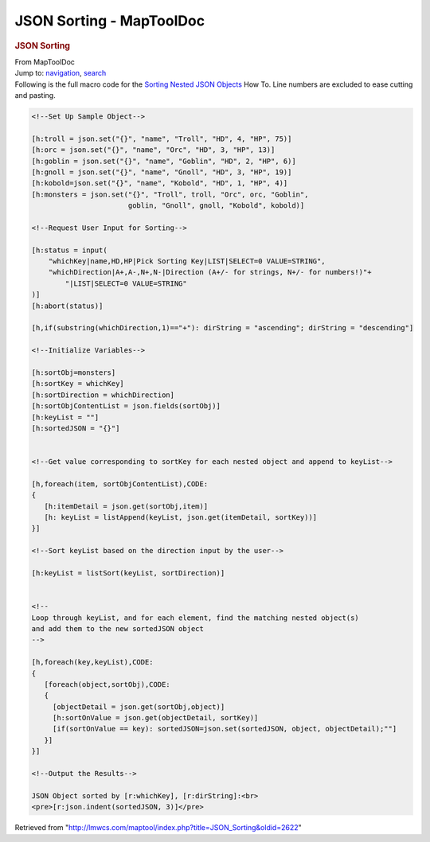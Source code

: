 =========================
JSON Sorting - MapToolDoc
=========================

.. contents::
   :depth: 3
..

.. container:: noprint
   :name: mw-page-base

.. container:: noprint
   :name: mw-head-base

.. container:: mw-body
   :name: content

   .. container:: mw-indicators

   .. rubric:: JSON Sorting
      :name: firstHeading
      :class: firstHeading

   .. container:: mw-body-content
      :name: bodyContent

      .. container::
         :name: siteSub

         From MapToolDoc

      .. container::
         :name: contentSub

      .. container:: mw-jump
         :name: jump-to-nav

         Jump to: `navigation <#mw-head>`__, `search <#p-search>`__

      .. container:: mw-content-ltr
         :name: mw-content-text

         Following is the full macro code for the `Sorting Nested JSON
         Objects <Sorting_Nested_JSON_Objects>`__ How To.
         Line numbers are excluded to ease cutting and pasting.

         .. container:: mw-geshi mw-code mw-content-ltr

            .. container:: mtmacro source-mtmacro

               .. code-block:: none

                  <!--Set Up Sample Object-->
                   
                  [h:troll = json.set("{}", "name", "Troll", "HD", 4, "HP", 75)]
                  [h:orc = json.set("{}", "name", "Orc", "HD", 3, "HP", 13)]
                  [h:goblin = json.set("{}", "name", "Goblin", "HD", 2, "HP", 6)]
                  [h:gnoll = json.set("{}", "name", "Gnoll", "HD", 3, "HP", 19)]
                  [h:kobold=json.set("{}", "name", "Kobold", "HD", 1, "HP", 4)]
                  [h:monsters = json.set("{}", "Troll", troll, "Orc", orc, "Goblin", 
                                         goblin, "Gnoll", gnoll, "Kobold", kobold)]
                   
                  <!--Request User Input for Sorting-->
                   
                  [h:status = input(
                      "whichKey|name,HD,HP|Pick Sorting Key|LIST|SELECT=0 VALUE=STRING",
                      "whichDirection|A+,A-,N+,N-|Direction (A+/- for strings, N+/- for numbers!)"+
                          "|LIST|SELECT=0 VALUE=STRING"
                  )]
                  [h:abort(status)]
                   
                  [h,if(substring(whichDirection,1)=="+"): dirString = "ascending"; dirString = "descending"]
                   
                  <!--Initialize Variables-->
                   
                  [h:sortObj=monsters]
                  [h:sortKey = whichKey]
                  [h:sortDirection = whichDirection]
                  [h:sortObjContentList = json.fields(sortObj)]
                  [h:keyList = ""] 
                  [h:sortedJSON = "{}"]
                   
                   
                  <!--Get value corresponding to sortKey for each nested object and append to keyList-->
                   
                  [h,foreach(item, sortObjContentList),CODE:
                  {
                     [h:itemDetail = json.get(sortObj,item)]
                     [h: keyList = listAppend(keyList, json.get(itemDetail, sortKey))]
                  }]
                   
                  <!--Sort keyList based on the direction input by the user-->
                   
                  [h:keyList = listSort(keyList, sortDirection)]
                   
                   
                  <!--
                  Loop through keyList, and for each element, find the matching nested object(s) 
                  and add them to the new sortedJSON object
                  -->
                   
                  [h,foreach(key,keyList),CODE:
                  {
                     [foreach(object,sortObj),CODE:
                     {
                       [objectDetail = json.get(sortObj,object)]
                       [h:sortOnValue = json.get(objectDetail, sortKey)]
                       [if(sortOnValue == key): sortedJSON=json.set(sortedJSON, object, objectDetail);""]
                     }]
                  }]
                   
                  <!--Output the Results-->
                   
                  JSON Object sorted by [r:whichKey], [r:dirString]:<br>
                  <pre>[r:json.indent(sortedJSON, 3)]</pre>

      .. container:: printfooter

         Retrieved from
         "http://lmwcs.com/maptool/index.php?title=JSON_Sorting&oldid=2622"

